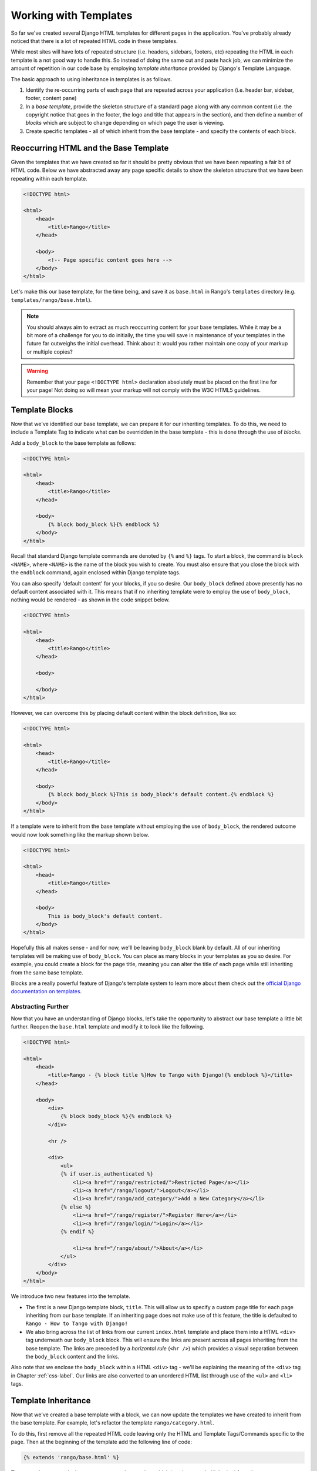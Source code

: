 Working with Templates
======================
So far we've created several Django HTML templates for different pages in the application. You've probably already noticed that there is a lot of repeated HTML code in these templates.

While most sites will have lots of repeated structure (i.e. headers, sidebars, footers, etc) repeating the HTML in each template is a not good way to handle this. So instead of doing the same cut and paste hack job, we can minimize the amount of repetition in our code base by employing *template inheritance* provided by Django's Template Language.

The basic approach to using inheritance in templates is as follows.

#. Identify the re-occurring parts of each page that are repeated across your application (i.e. header bar, sidebar, footer, content pane)
#. In a *base template*, provide the skeleton structure of a standard page along with any common content (i.e. the copyright notice that goes in the footer, the logo and title that appears in the section), and then define a number of *blocks* which are subject to change depending on which page the user is viewing.
#. Create specific templates - all of which inherit from the base template - and specify the contents of each block.

Reoccurring HTML and the Base Template
--------------------------------------
Given the templates that we have created so far it should be pretty obvious that we have been repeating a fair bit of HTML code. Below we have abstracted away any page specific details to show the skeleton structure that we have been repeating within each template.

.. code-block:: html
	
	<!DOCTYPE html>
	
	<html>
	    <head>
	        <title>Rango</title>
	    </head>
	
	    <body>
	        <!-- Page specific content goes here -->
	    </body>
	</html>

Let's make this our base template, for the time being, and save it as ``base.html`` in Rango's ``templates`` directory (e.g. ``templates/rango/base.html``). 

.. note:: You should always aim to extract as much reoccurring content for your base templates. While it may be a bit more of a challenge for you to do initially, the time you will save in maintenance of your templates in the future far outweighs the initial overhead. Think about it: would you rather maintain one copy of your markup or multiple copies?

.. warning:: Remember that your page ``<!DOCTYPE html>`` declaration absolutely must be placed on the first line for your page! Not doing so will mean your markup will not comply with the W3C HTML5 guidelines.


Template Blocks
---------------
Now that we've identified our base template, we can prepare it for our inheriting templates. To do this, we need to include a Template Tag to indicate what can be overridden in the base template - this is done through the use of *blocks*.

Add a ``body_block`` to the base template as follows:

.. code-block:: html
	
	<!DOCTYPE html>
	
	<html>
	    <head>
	        <title>Rango</title>
	    </head>
	
	    <body>
	        {% block body_block %}{% endblock %}
	    </body>
	</html>

Recall that standard Django template commands are denoted by ``{%`` and ``%}`` tags. To start a block, the command is ``block <NAME>``, where ``<NAME>`` is the name of the block you wish to create. You must also ensure that you close the block with the ``endblock`` command, again enclosed within Django template tags.

You can also specify 'default content' for your blocks, if you so desire. Our ``body_block`` defined above presently has no default content associated with it. This means that if no inheriting template were to employ the use of ``body_block``, nothing would be rendered - as shown in the code snippet below.

.. code-block:: html
	
	<!DOCTYPE html>
	
	<html>
	    <head>
	        <title>Rango</title>
	    </head>
	
	    <body>
	        
	    </body>
	</html>

However, we can overcome this by placing default content within the block definition, like so:

.. code-block:: html
	
	<!DOCTYPE html>
	
	<html>
	    <head>
	        <title>Rango</title>
	    </head>
	
	    <body>
	        {% block body_block %}This is body_block's default content.{% endblock %}
	    </body>
	</html>

If a template were to inherit from the base template without employing the use of ``body_block``, the rendered outcome would now look something like the markup shown below.

.. code-block:: html
	
	<!DOCTYPE html>
	
	<html>
	    <head>
	        <title>Rango</title>
	    </head>
	
	    <body>
	        This is body_block's default content.
	    </body>
	</html>

Hopefully this all makes sense - and for now, we'll be leaving ``body_block`` blank by default. All of our inheriting templates will be making use of ``body_block``. You can place as many blocks in your templates as you so desire. For example, you could create a block for the page title, meaning you can alter the title of each page while still inheriting from the same base template.

Blocks are a really powerful feature of Django's template system to learn more about them check out the `official Django documentation on templates <https://docs.djangoproject.com/en/1.5/topics/templates/#id1>`_.

Abstracting Further
...................
Now that you have an understanding of Django blocks, let's take the opportunity to abstract our base template a little bit further. Reopen the ``base.html`` template and modify it to look like the following.

.. code-block:: html
	
	<!DOCTYPE html>
	
	<html>
	    <head>
	        <title>Rango - {% block title %}How to Tango with Django!{% endblock %}</title>
	    </head>

	    <body>
	        <div>
	            {% block body_block %}{% endblock %}
	        </div>
	        
	        <hr />
	        
	        <div>
	            <ul>
	            {% if user.is_authenticated %}
	                <li><a href="/rango/restricted/">Restricted Page</a></li>
	                <li><a href="/rango/logout/">Logout</a></li>
	                <li><a href="/rango/add_category/">Add a New Category</a></li>
	            {% else %}
	                <li><a href="/rango/register/">Register Here</a></li>
	                <li><a href="/rango/login/">Login</a></li>
	            {% endif %}
	                
	                <li><a href="/rango/about/">About</a></li>
	            </ul>
	        </div>
	    </body>
	</html>

We introduce two new features into the template.

* The first is a new Django template block, ``title``. This will allow us to specify a custom page title for each page inheriting from our base template. If an inheriting page does not make use of this feature, the title is defaulted to ``Rango - How to Tango with Django!``
* We also bring across the list of links from our current ``index.html`` template and place them into a HTML ``<div>`` tag underneath our ``body_block`` block. This will ensure the links are present across all pages inheriting from the base template. The links are preceded by a *horizontal rule* (``<hr />``) which provides a visual separation between the ``body_block`` content and the links. 

Also note that we enclose the ``body_block`` within a HTML ``<div>`` tag - we'll be explaining the meaning of the ``<div>`` tag in Chapter :ref:`css-label`. Our links are also converted to an unordered HTML list through use of the ``<ul>`` and ``<li>`` tags.

Template Inheritance
--------------------
Now that we've created a base template with a block, we can now update the templates we have created to inherit from the base template. For example, let's refactor the template ``rango/category.html``.

To do this, first remove all the repeated HTML code leaving only the HTML and Template Tags/Commands specific to the page. Then at the beginning of the template add the following line of code:

.. code-block:: html
	
	{% extends 'rango/base.html' %}

The ``extends`` command takes one parameter, the template which is to be extended/inherited from (i.e. ``rango/base.html``). We can then modify the ``category.html`` template so it looks like the following complete example.

.. note:: The parameter you supply to the ``extends`` command should be relative from your project's ``templates`` directory. For example, all templates we use for Rango should extend from ``rango/base.html``, not ``base.html``.

.. code-block:: html
	
	{% extends 'rango/base.html' %}
	
	{% block title %}{{ category_name }}{% endblock %}
	
	{% block body_block %}
	    <h1>{{ category_name }}</h1>
	    
	    {% if pages %}
	    <ul>
	        {% for page in pages %}
	        <li><a href="{{ page.url }}">{{ page.title }}</a></li>
	        {% endfor %}
	    </ul>
	    {% else %}
	        <strong>No pages currently in category.</strong>
	    {% endif %}
	    
	    {% if user.is_authenticated %}
	       <a href="/rango/category/{{category_name_url}}/add_page/">Add a Page</a>
	    {% endif %}
	    
	{% endblock %}

Now that we inherit from ``base.html``, all that exists within the ``category.html`` template is the ``extends`` command, the ``title`` block and the ``body_block`` block. You don't need a well-formatted HTML document because ``base.html`` provides all the groundwork for you. All you're doing is plugging in additional content to the base template to create the complete HTML document which is sent to the client's browser.

.. note:: 

 	Templates are very powerful and you can even create your own template tags. Here we have shown how we can minimise the repetition of structure HTML in our templates.

	However, templates are can also to minimise code within views too. For example, if you had a list of items generated from a database table that you would like to be presented on each page, it is then possible to construct templates that make the call to a specific view to render that part of the part. This saves you from calling the functions to retrieve the data and passing that data to the template for every view that displays that list.
	
	To learn more about the extensive functionality offered by Django's template language, check out the official `Django documentation on templates <https://docs.djangoproject.com/en/1.5/topics/templates/>`_. 


Exercises
---------

	* Update all other existing templates within Rango's repertoire to extend from the ``rango/base.html`` template. Follow the same process as we demonstrated above. Once completed, your templates should all inherit from ``base.html``, as demonstrated in Figure :num:`fig-rango-template-inheritance`. While you're at it, make sure you remove the links from our ``index.html`` template. We don't need them anymore!
	
	* Convert the restricted page to use a template. Call the template ``restricted.html``, and ensure that it too extends from our ``base.html`` template.
	
	* Add another link to our growing link collection that allows users to navigate back to Rango's homepage from anywhere on the website.
	
.. note:: Remember to add ``{% load static %}`` to the top of each template that makes use of static media. If you don't, you'll get an error! Django template modules must be imported individually for each template that requires them - *you can't make use of modules included in templates you extend from!*

.. _fig-rango-template-inheritance:

.. figure:: ../images/rango-template-inheritance.pdf
	
	A UML class diagram demonstrating how your templates should inherit from ``base.html``.
	

